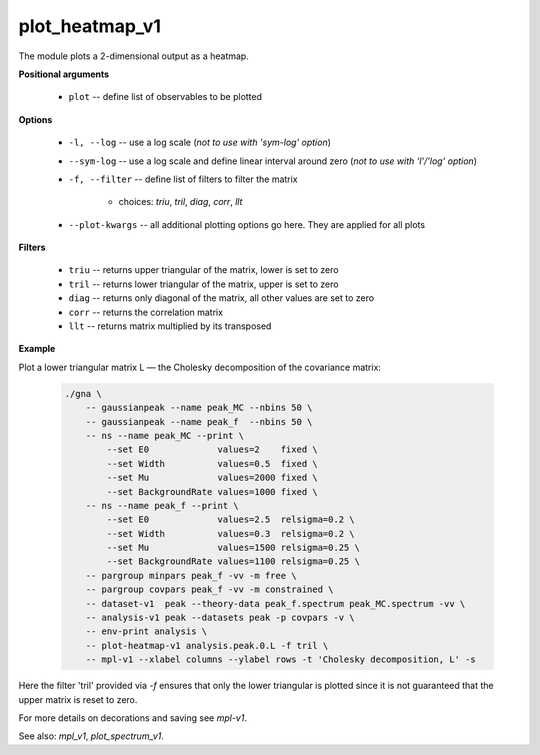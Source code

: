 plot_heatmap_v1
"""""""""""""""

The module plots a 2-dimensional output as a heatmap.


**Positional arguments**

    * ``plot`` -- define list of observables to be plotted


**Options**

    * ``-l, --log`` -- use a log scale (*not to use with 'sym-log' option*)

    * ``--sym-log`` -- use a log scale and define linear interval around zero (*not to use with 'l'/'log' option*)

    * ``-f, --filter`` -- define list of filters to filter the matrix

        + choices: *triu*, *tril*, *diag*, *corr*, *llt*


    * ``--plot-kwargs`` -- all additional plotting options go here. They are applied for all plots


**Filters**

    * ``triu`` -- returns upper triangular of the matrix, lower is set to zero

    * ``tril`` -- returns lower triangular of the matrix, upper is set to zero

    * ``diag`` -- returns only diagonal of the matrix, all other values are set to zero

    * ``corr`` -- returns the correlation matrix

    * ``llt`` -- returns matrix multiplied by its transposed


**Example**

Plot a lower triangular matrix L — the Cholesky decomposition of the covariance matrix:

    .. code-block:: bash
 
        ./gna \
            -- gaussianpeak --name peak_MC --nbins 50 \
            -- gaussianpeak --name peak_f  --nbins 50 \
            -- ns --name peak_MC --print \
                --set E0             values=2    fixed \
                --set Width          values=0.5  fixed \
                --set Mu             values=2000 fixed \
                --set BackgroundRate values=1000 fixed \
            -- ns --name peak_f --print \
                --set E0             values=2.5  relsigma=0.2 \
                --set Width          values=0.3  relsigma=0.2 \
                --set Mu             values=1500 relsigma=0.25 \
                --set BackgroundRate values=1100 relsigma=0.25 \
            -- pargroup minpars peak_f -vv -m free \
            -- pargroup covpars peak_f -vv -m constrained \
            -- dataset-v1  peak --theory-data peak_f.spectrum peak_MC.spectrum -vv \
            -- analysis-v1 peak --datasets peak -p covpars -v \
            -- env-print analysis \
            -- plot-heatmap-v1 analysis.peak.0.L -f tril \
            -- mpl-v1 --xlabel columns --ylabel rows -t 'Cholesky decomposition, L' -s

Here the filter 'tril' provided via `-f` ensures that only the lower triangular is plotted since it is not guaranteed that the upper matrix is reset to zero.



For more details on decorations and saving see *mpl-v1*.

See also: *mpl_v1*, *plot_spectrum_v1*.
